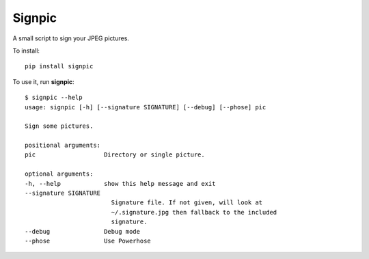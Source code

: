 =======
Signpic
=======

A small script to sign your JPEG pictures.

To install::

    pip install signpic

To use it, run **signpic**::

    $ signpic --help
    usage: signpic [-h] [--signature SIGNATURE] [--debug] [--phose] pic

    Sign some pictures.

    positional arguments:
    pic                   Directory or single picture.

    optional arguments:
    -h, --help            show this help message and exit
    --signature SIGNATURE
                            Signature file. If not given, will look at
                            ~/.signature.jpg then fallback to the included
                            signature.
    --debug               Debug mode
    --phose               Use Powerhose
